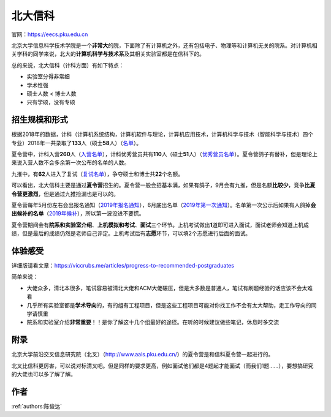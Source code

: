 北大信科
=====================================

官网：https://eecs.pku.edu.cn

北京大学信息科学技术学院是一个\ **非常大**\ 的院，下面除了有计算机之外，还有包括电子、物理等和计算机无关的院系。对计算机相关学科的同学来说，北大的\ **计算机科学与技术系**\ 及其相关实验室都是在信科下的。

总的来说，北大信科（计科方面）有如下特点：

* 实验室分得非常细
* 学术性强
* 硕士人数 < 博士人数
* 只有学硕，没有专硕

招生规模和形式
--------------------------------------

根据2018年的数据，计科（计算机系统结构，计算机软件与理论，计算机应用技术，计算机科学与技术（智能科学与技术）四个专业）2018年一共录取了\ **133**\ 人（硕士\ **58**\ 人）（`名单 <http://eecs.pku.edu.cn/info/1060/2744.htm>`_）。

夏令营中，计科入营\ **260**\ 人（`入营名单 <http://eecs.pku.edu.cn/__local/6/3A/C6/FD35035800449652AD4850FCBC3_7B6C1C9F_4D1D0.pdf>`_），计科优秀营员共有\ **110**\ 人（硕士\ **51**\ 人）（`优秀营员名单 <http://eecs.pku.edu.cn/info/1060/2750.htm>`_）。夏令营鸽子有替补，但是理论上来说入营人数不会多余第一次公布的名单的人数。

九推中，有\ **62**\ 人进入了复试（`复试名单 <http://eecs.pku.edu.cn/info/1060/2747.htm>`_），争夺硕士和博士共\ **22**\ 个名额。

可以看出，北大信科主要是通过\ **夏令营**\ 招生的。夏令营一般会招基本满，如果有鸽子，9月会有九推，但是名额\ **比较少**\ ，竞争\ **比夏令营更激烈**\ ，但是通过九推捡漏也是可以的。

夏令营每年5月份左右会出报名通知（`2019年报名通知 <http://eecs.pku.edu.cn/info/1060/8951.htm>`_），6月底出名单（`2019年第一次通知 <http://eecs.pku.edu.cn/info/1060/9231.htm>`_）。名单第一次公示后如果有人鸽掉\ **会出候补的名单**\ （`2019年候补 <http://eecs.pku.edu.cn/info/1060/9246.htm>`_），所以第一波没进不要慌。

夏令营期间会有\ **院系和实验室介绍**\ 、\ **上机模拟和考试**\ 、\ **面试**\ 三个环节。上机考试做出\ **1**\ 道即可进入面试，面试老师会知道上机成绩，但是最后的成绩仍然是老师自己评定。上机考试后有\ **志愿**\ 环节，可以填2个志愿进行后面的面试。

体验感受
------------------------------------------

详细版请看文章：https://viccrubs.me/articles/progress-to-recommended-postgraduates

简单来说：

* 大佬众多，清北本很多，笔试容易被清北大佬和ACM大佬碾压，但是大多数是普通人，笔试有刷题经验的话应该不会太难看
* 几乎所有实验室都是\ **学术导向**\ 的，有的组有工程项目，但是这些工程项目可能对你找工作不会有太大帮助，走工作导向的同学请慎重
* 院系和实验室介绍\ **非常重要**\ ！！是你了解这十几个组最好的途径。在听的时候建议做些笔记，休息时多交流

附录
--------------------------------------

北京大学前沿交叉信息研究院（北叉）（http://www.aais.pku.edu.cn/）的夏令营是和信科夏令营一起进行的。

北叉比信科更厉害，可以说对标清叉吧。但是同样的要求更高，例如面试他们都是4题起才能面试（而我们1题……），要想搞研究的大佬也可以多了解了解。

作者
--------------------------------------
:ref:`authors:陈俊达`

